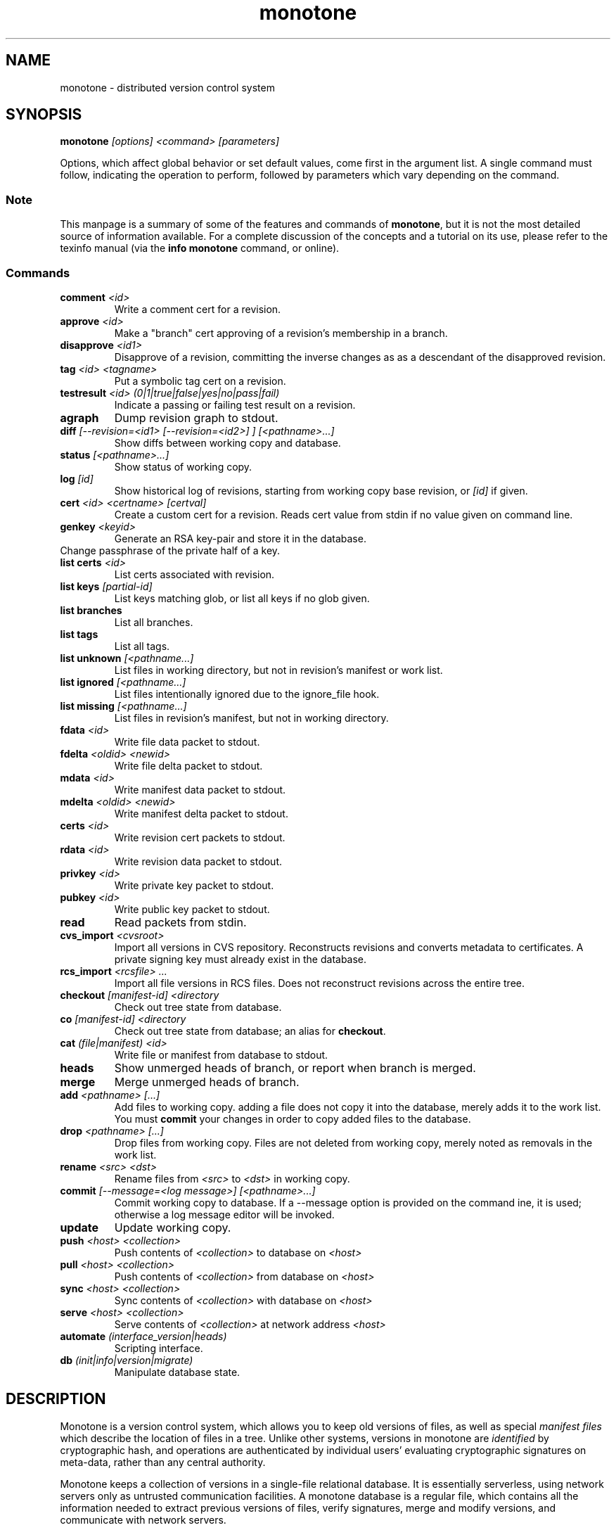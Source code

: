 .TH "monotone" 1
.SH NAME
monotone \- distributed version control system
.SH SYNOPSIS
\fBmonotone\fP \fI[options] <command> [parameters]\fP
.P
Options, which affect global behavior or set default values, come
first in the argument list. A single command must follow, indicating
the operation to perform, followed by parameters which vary depending
on the command.
.SS Note
This manpage is a summary of some of the features and commands of
\fBmonotone\fP, but it is not the most detailed source of information
available. For a complete discussion of the concepts and a tutorial on
its use, please refer to the texinfo manual (via the \fBinfo
monotone\fP command, or online).
.SS Commands
.TP 
\fBcomment\fP \fI<id>\fP
Write a comment cert for a revision.
.TP
\fBapprove\fP \fI<id>\fP
Make a "branch" cert approving of a revision's membership in a branch.
.TP
\fBdisapprove\fP \fI<id1>\fP
Disapprove of a revision, committing the inverse changes as as a
descendant of the disapproved revision.
.TP
\fBtag\fP \fI<id> <tagname>\fP
Put a symbolic tag cert on a revision.
.TP
\fBtestresult\fP \fI<id> (0|1|true|false|yes|no|pass|fail)\fP
Indicate a passing or failing test result on a revision.
.TP
\fBagraph\fP
Dump revision graph to stdout.
.TP
\fBdiff \fI[--revision=<id1> [--revision=<id2>] ] [<pathname>...]\fP
Show diffs between working copy and database.
.TP
\fBstatus \fI[<pathname>...]\fP
Show status of working copy.
.TP
\fBlog\fP \fI[id] \fP
Show historical log of revisions, starting from working copy
base revision, or \fI[id]\fP if given.
.TP
\fBcert\fP \fI<id> <certname> [certval]\fP
Create a custom cert for a revision. Reads cert value
from stdin if no value given on command line.
.TP
\fBgenkey\fP \fI<keyid>\fP
Generate an RSA key-pair and store it in the database.
.TP
\chkeypass\fP \fI<keyid>\fP
Change passphrase of the private half of a key.
.TP
\fBlist certs\fP \fI<id>\fP
List certs associated with revision.
.TP
\fBlist keys\fP \fI[partial-id]\fP
List keys matching glob, or list all keys if no glob given.
.TP
\fBlist branches\fP
List all branches.
.TP
\fBlist tags\fP
List all tags.
.TP
\fBlist unknown \fI[<pathname...]\fP
List files in working directory, but not in revision's manifest or
work list.
.TP
\fBlist ignored \fI[<pathname...]\fP
List files intentionally ignored due to the ignore_file hook.
.TP
\fBlist missing \fI[<pathname...]\fP
List files in revision's manifest, but not in working directory.
.TP
\fBfdata\fP \fI<id>\fP
Write file data packet to stdout.
.TP
\fBfdelta\fP \fI<oldid> <newid>\fP
Write file delta packet to stdout.
.TP
\fBmdata\fP \fI<id>\fP
Write manifest data packet to stdout.
.TP
\fBmdelta\fP \fI<oldid> <newid>\fP
Write manifest delta packet to stdout.
.TP
\fBcerts\fP \fI<id>\fP
Write revision cert packets to stdout.
.TP
\fBrdata\fP \fI<id>\fP
Write revision data packet to stdout.
.TP
\fBprivkey\fP \fI<id>\fP
Write private key packet to stdout.
.TP
\fBpubkey\fP \fI<id>\fP
Write public key packet to stdout.
.TP
\fBread\fP
Read packets from stdin. 
.TP
\fBcvs_import\fP \fI<cvsroot>\fP
Import all versions in CVS repository. Reconstructs revisions and
converts metadata to certificates. A private signing key must already
exist in the database.
.TP
\fBrcs_import\fP \fI<rcsfile> ...\fP
Import all file versions in RCS files. Does not reconstruct revisions
across the entire tree.
.TP
\fBcheckout\fP \fI[manifest-id]\fP \fI<directory\fP
Check out tree state from database.
.TP
\fBco\fP \fI[manifest-id]\fP \fI<directory\fP
Check out tree state from database; an alias for \fBcheckout\fP.
.TP
\fBcat\fP \fI(file|manifest) <id>\fP
Write file or manifest from database to stdout.
.TP
\fBheads\fP
Show unmerged heads of branch, or report when branch is merged.
.TP
\fBmerge\fP
Merge unmerged heads of branch.
.TP
\fBadd\fP \fI<pathname> [...]\fP
Add files to working copy. adding a file does not copy it into the database,
merely adds it to the work list. You must \fBcommit\fP your changes in order
to copy added files to the database.
.TP
\fBdrop\fP \fI<pathname> [...]\fP
Drop files from working copy. Files are not deleted from working copy, 
merely noted as removals in the work list.
.TP
\fBrename\fP \fI<src> \fI<dst>\fP
Rename files from \fI<src> \fP to \fI<dst> \fP in working copy.
.TP
\fBcommit\fP \fI[--message=<log message>] [<pathname>...]\fP 
Commit working copy to database. If a --message option is provided on
the command ine, it is used; otherwise a log message editor will be
invoked.
.TP
\fBupdate\fP 
Update working copy.
.TP
\fBpush\fP \fI<host> <collection>\fP 
Push contents of \fI<collection>\fP to database on \fI<host>\fP 
.TP
\fBpull\fP \fI<host> <collection>\fP 
Push contents of \fI<collection>\fP from database on \fI<host>\fP 
.TP
\fBsync\fP \fI<host> <collection>\fP 
Sync contents of \fI<collection>\fP with database on \fI<host>\fP 
.TP
\fBserve\fP \fI<host> <collection>\fP 
Serve contents of \fI<collection>\fP at network address \fI<host>\fP 
.TP
\fBautomate\fP \fI(interface_version|heads)\fP
Scripting interface.
.TP
\fBdb\fP \fI(init|info|version|migrate)\fP
Manipulate database state.
.SH DESCRIPTION
Monotone is a version control system, which allows you to keep old
versions of files, as well as special \fImanifest files\fP which
describe the location of files in a tree. Unlike other systems,
versions in monotone are \fIidentified\fP by cryptographic hash, and
operations are authenticated by individual users' evaluating
cryptographic signatures on meta-data, rather than any central
authority.

Monotone keeps a collection of versions in a single-file relational
database. It is essentially serverless, using network servers only as
untrusted communication facilities. A monotone database is a regular
file, which contains all the information needed to extract previous
versions of files, verify signatures, merge and modify versions, and
communicate with network servers.
.SH OPTIONS
.TP
\fB--help\fP
Print help message.
.TP
\fB--debug\fP
Turn on debugging log on standard error stream. This is very
verbose. Default is to be silent, unless an error occurs, in which
case failure log is dumped.
.TP
\fB--quiet\fP
Turn off normal progress messages.
.TP
\fB--dump=\fP\fI<file>\fP
Dump debugging log to \fIfile\fP on failure.
.TP
\fB--nostd\fP
Do not evaluate "standard" lua hooks compiled into \fBmonotone\fP.
.TP
\fB--norc\fP
Do not load lua hooks from user's \fB~/.monotonerc\fP file.
.TP
\fB--rcfile=\fP\fI<file>\fP
Load extra lua hooks from \fIfile\fP (may be given multiple times).
.TP
\fB--db=\fP\fI<file>\fP
Use database in \fIfile\fP.
.TP
\fB--key=\fP\fI<keyid>\fP
Use \fIkeyid\fP for operations which produce RSA signatures. Default
is inferred from presence of unique private key in database. Can also
be customized on a per-branch basis with hook function 
\fBget_branch_key(branchname)\fP.
.TP
\fB--branch=\fP\fI<branchname>\fP
Use \fIbranchname\fP for operations on a branch. Default is inferred
in operations on existing branches (commit, update, etc).
.TP
\fB--ticket=\fP\fIdot|count\fP
Use the given method to print tickers.  The \fBcount\fP method prints
the count for each ticker on one line, incrementing the numbers in
place, while the \fBdot\fP method prints a continuous string of
characters (like some programs provide a progress line of dots).
The default is \fBcount\fP.
.TP
\fB--revision=<id>\fP
Currently this option only applies to the diff command where it may be
used to compare a working copy with a specific revision or to compare
two specific revisions. It will likely apply to other commands in the
future.
.TP
\fB--message=\fI<log message>\fP
Use the given message as the changelog when committing a new revision
rather than invoking the log message editor. Currently this option only
applies to the commit command but it may also apply to the comment
command in the future.
.TP
\fB--root=\fI<root dir>\fP
Stop the search for a working copy (containing the @file{MT} directory)
at the specified root directory rather than at the physical root of the
filesystem.

.SH ENVIRONMENT
.TP
\fBEDITOR\fP
Used to edit comments, log messages, etc.
.TP
\fBVISUAL\fP
Used in preference to \fBEDITOR\fP, if set.
.SH FILES
.TP
\fB$HOME/.monotonerc\fP
A lua script, used as a customization file.
.SH NOTES
.IP \(bu
Command line options override environment variables and
settings in lua scripts (such as \fB.monotonerc\fP)
.SH "SEE ALSO"
\fBinfo monotone\fP
.SH BUGS
see http://savannah.nongnu.org/bugs/?group=monotone
.SH AUTHOR
graydon hoare <graydon@pobox.com>
